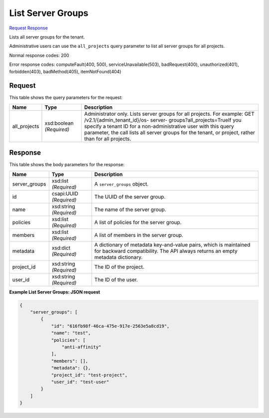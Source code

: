 
List Server Groups
==================

`Request <GET_list_server_groups_v2.1_tenant_id_os-server-groups.rst#request>`__
`Response <GET_list_server_groups_v2.1_tenant_id_os-server-groups.rst#response>`__

.. rest_method:: GET /v2.1/{tenant_id}/os-server-groups

Lists all server groups for the tenant.

Administrative users can use the ``all_projects`` query parameter to list all server groups for all projects.



Normal response codes: 200

Error response codes: computeFault(400, 500), serviceUnavailable(503), badRequest(400),
unauthorized(401), forbidden(403), badMethod(405), itemNotFound(404)

Request
^^^^^^^

.. rest_parameters:: parameters.yaml

	- tenant_id: tenant_id


This table shows the query parameters for the request:

+-----------------------+-----------------------+------------------------------+
|Name                   |Type                   |Description                   |
+=======================+=======================+==============================+
|all_projects           |xsd:boolean            |Administrator only. Lists     |
|                       |*(Required)*           |server groups for all         |
|                       |                       |projects. For example: GET    |
|                       |                       |/v2.1/​{admin_tenant_id}​/os- |
|                       |                       |server-                       |
|                       |                       |groups?all_projects=TrueIf    |
|                       |                       |you specify a tenant ID for a |
|                       |                       |non-administrative user with  |
|                       |                       |this query parameter, the     |
|                       |                       |call lists all server groups  |
|                       |                       |for the tenant, or project,   |
|                       |                       |rather than for all projects. |
+-----------------------+-----------------------+------------------------------+







Response
^^^^^^^^


This table shows the body parameters for the response:

+--------------------------+-------------------------+-------------------------+
|Name                      |Type                     |Description              |
+==========================+=========================+=========================+
|server_groups             |xsd:list *(Required)*    |A ``server_groups``      |
|                          |                         |object.                  |
+--------------------------+-------------------------+-------------------------+
|id                        |csapi:UUID *(Required)*  |The UUID of the server   |
|                          |                         |group.                   |
+--------------------------+-------------------------+-------------------------+
|name                      |xsd:string *(Required)*  |The name of the server   |
|                          |                         |group.                   |
+--------------------------+-------------------------+-------------------------+
|policies                  |xsd:list *(Required)*    |A list of policies for   |
|                          |                         |the server group.        |
+--------------------------+-------------------------+-------------------------+
|members                   |xsd:list *(Required)*    |A list of members in the |
|                          |                         |server group.            |
+--------------------------+-------------------------+-------------------------+
|metadata                  |xsd:dict *(Required)*    |A dictionary of metadata |
|                          |                         |key-and-value pairs,     |
|                          |                         |which is maintained for  |
|                          |                         |backward compatibility.  |
|                          |                         |The API always returns   |
|                          |                         |an empty metadata        |
|                          |                         |dictionary.              |
+--------------------------+-------------------------+-------------------------+
|project_id                |xsd:string *(Required)*  |The ID of the project.   |
+--------------------------+-------------------------+-------------------------+
|user_id                   |xsd:string *(Required)*  |The ID of the user.      |
+--------------------------+-------------------------+-------------------------+





**Example List Server Groups: JSON request**


.. code::

    {
        "server_groups": [
            {
                "id": "616fb98f-46ca-475e-917e-2563e5a8cd19",
                "name": "test",
                "policies": [
                    "anti-affinity"
                ],
                "members": [],
                "metadata": {},
                "project_id": "test-project",
                "user_id": "test-user"
            }
        ]
    }
    

